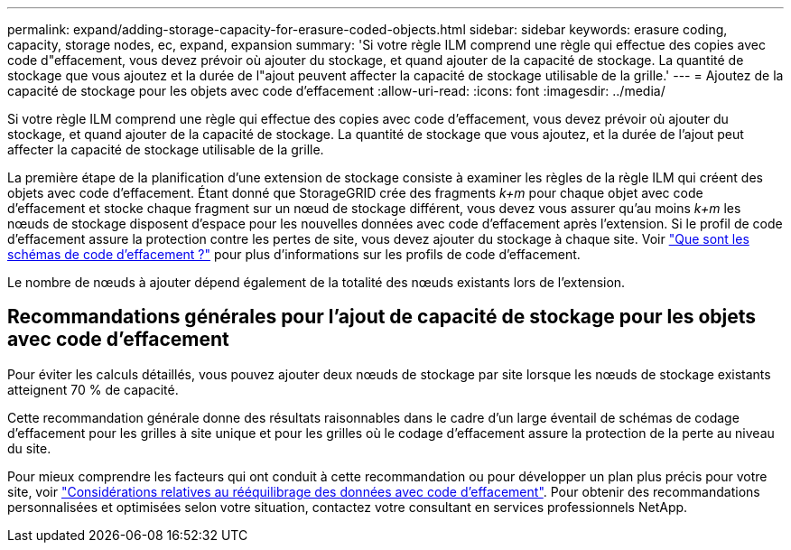 ---
permalink: expand/adding-storage-capacity-for-erasure-coded-objects.html 
sidebar: sidebar 
keywords: erasure coding, capacity, storage nodes, ec, expand, expansion 
summary: 'Si votre règle ILM comprend une règle qui effectue des copies avec code d"effacement, vous devez prévoir où ajouter du stockage, et quand ajouter de la capacité de stockage. La quantité de stockage que vous ajoutez et la durée de l"ajout peuvent affecter la capacité de stockage utilisable de la grille.' 
---
= Ajoutez de la capacité de stockage pour les objets avec code d'effacement
:allow-uri-read: 
:icons: font
:imagesdir: ../media/


[role="lead"]
Si votre règle ILM comprend une règle qui effectue des copies avec code d'effacement, vous devez prévoir où ajouter du stockage, et quand ajouter de la capacité de stockage. La quantité de stockage que vous ajoutez, et la durée de l'ajout peut affecter la capacité de stockage utilisable de la grille.

La première étape de la planification d'une extension de stockage consiste à examiner les règles de la règle ILM qui créent des objets avec code d'effacement. Étant donné que StorageGRID crée des fragments _k+m_ pour chaque objet avec code d'effacement et stocke chaque fragment sur un nœud de stockage différent, vous devez vous assurer qu'au moins _k+m_ les nœuds de stockage disposent d'espace pour les nouvelles données avec code d'effacement après l'extension. Si le profil de code d'effacement assure la protection contre les pertes de site, vous devez ajouter du stockage à chaque site. Voir link:../ilm/what-erasure-coding-schemes-are.html["Que sont les schémas de code d'effacement ?"] pour plus d'informations sur les profils de code d'effacement.

Le nombre de nœuds à ajouter dépend également de la totalité des nœuds existants lors de l'extension.



== Recommandations générales pour l'ajout de capacité de stockage pour les objets avec code d'effacement

Pour éviter les calculs détaillés, vous pouvez ajouter deux nœuds de stockage par site lorsque les nœuds de stockage existants atteignent 70 % de capacité.

Cette recommandation générale donne des résultats raisonnables dans le cadre d'un large éventail de schémas de codage d'effacement pour les grilles à site unique et pour les grilles où le codage d'effacement assure la protection de la perte au niveau du site.

Pour mieux comprendre les facteurs qui ont conduit à cette recommandation ou pour développer un plan plus précis pour votre site, voir link:considerations-for-rebalancing-erasure-coded-data.html["Considérations relatives au rééquilibrage des données avec code d'effacement"]. Pour obtenir des recommandations personnalisées et optimisées selon votre situation, contactez votre consultant en services professionnels NetApp.
